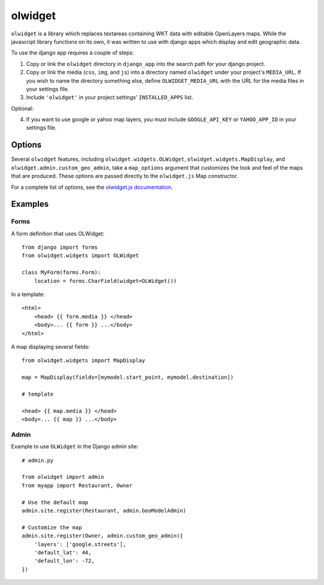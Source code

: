 olwidget
========

``olwidget`` is a library which replaces textareas containing WKT data with
editable OpenLayers maps.  While the javascript library functions on its own,
it was written to use with django apps which display and edit geographic data.

To use the django app requires a couple of steps:

1.  Copy or link the ``olwidget`` directory in ``django_app`` into the search
    path for your django project.
2.  Copy or link the media (``css``, ``img``, and ``js``) into a directory named
    ``olwidget`` under your project's ``MEDIA_URL``.  If you wish to name the directory 
    something else, define ``OLWIDGET_MEDIA_URL`` with the URL for the media files in
    your settings file.
3.  Include ``'olwidget'`` in your project settings' ``INSTALLED_APPS`` list.

Optional:

4.  If you want to use google or yahoo map layers, you must include
    ``GOOGLE_API_KEY`` or ``YAHOO_APP_ID`` in your settings file.

Options
~~~~~~~

Several ``olwidget`` features, including ``olwidget.widgets.OLWidget``,
``olwidget.widgets.MapDisplay``, and ``olwidget.admin.custom_geo_admin``,
take a ``map_options`` argument that customizes the look and feel of the 
maps that are produced.  These options are passed directly to the
``olwidget.js`` Map constructor.  

For a complete list of options, see the `olwidget.js documentation
<doc/doc.html>`_.

Examples
~~~~~~~~

Forms
-----

A form definition that uses OLWidget::

    from django import forms
    from olwidget.widgets import OLWidget

    class MyForm(forms.Form):
        location = forms.CharField(widget=OLWidget())

In a template::

    <html>
        <head> {{ form.media }} </head>
        <body>... {{ form }} ...</body>
    </html>

A map displaying several fields::

    from olwidget.widgets import MapDisplay

    map = MapDisplay(fields=[mymodel.start_point, mymodel.destination])

    # template

    <head> {{ map.media }} </head>
    <body>... {{ map }} ...</body>

Admin
-----

Example to use ``OLWidget`` in the Django admin site::

    # admin.py

    from olwidget import admin
    from myapp import Restaurant, Owner

    # Use the default map
    admin.site.register(Restaurant, admin.GeoModelAdmin)

    # Customize the map
    admin.site.register(Owner, admin.custom_geo_admin({
        'layers': ['google.streets'],
        'default_lat': 44,
        'default_lon': -72,
    })

